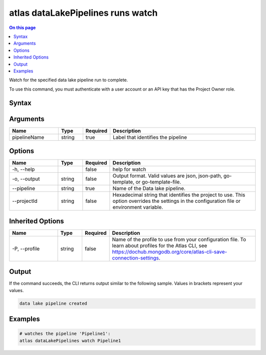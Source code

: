 .. _atlas-dataLakePipelines-runs-watch:

==================================
atlas dataLakePipelines runs watch
==================================

.. default-domain:: mongodb

.. contents:: On this page
   :local:
   :backlinks: none
   :depth: 1
   :class: singlecol

Watch for the specified data lake pipeline run to complete.

To use this command, you must authenticate with a user account or an API key that has the Project Owner role.

Syntax
------

.. code-block::
   :caption: Command Syntax

   atlas dataLakePipelines runs watch <pipelineName> [options]

.. Code end marker, please don't delete this comment

Arguments
---------

.. list-table::
   :header-rows: 1
   :widths: 20 10 10 60

   * - Name
     - Type
     - Required
     - Description
   * - pipelineName
     - string
     - true
     - Label that identifies the pipeline

Options
-------

.. list-table::
   :header-rows: 1
   :widths: 20 10 10 60

   * - Name
     - Type
     - Required
     - Description
   * - -h, --help
     - 
     - false
     - help for watch
   * - -o, --output
     - string
     - false
     - Output format. Valid values are json, json-path, go-template, or go-template-file.
   * - --pipeline
     - string
     - true
     - Name of the Data lake pipeline.
   * - --projectId
     - string
     - false
     - Hexadecimal string that identifies the project to use. This option overrides the settings in the configuration file or environment variable.

Inherited Options
-----------------

.. list-table::
   :header-rows: 1
   :widths: 20 10 10 60

   * - Name
     - Type
     - Required
     - Description
   * - -P, --profile
     - string
     - false
     - Name of the profile to use from your configuration file. To learn about profiles for the Atlas CLI, see https://dochub.mongodb.org/core/atlas-cli-save-connection-settings.

Output
------

If the command succeeds, the CLI returns output similar to the following sample. Values in brackets represent your values.

.. code-block::

   data lake pipeline created
   

Examples
--------

.. code-block::

   # watches the pipeline 'Pipeline1':
   atlas dataLakePipelines watch Pipeline1

